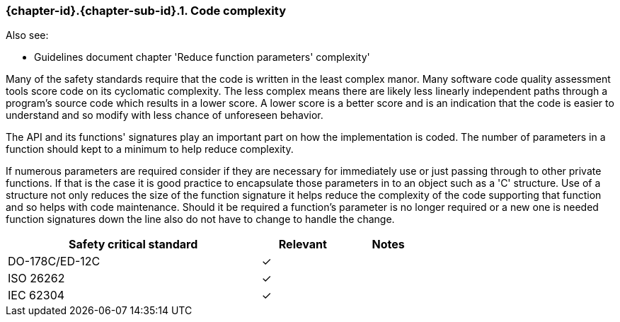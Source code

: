 // (C) Copyright 2014-2018 The Khronos Group Inc. All Rights Reserved.
// Khronos Group Safety Critical API Development SCAP
// document
//
// Text format: asciidoc 8.6.9
// Editor:      Asciidoc Book Editor
//
// Description: Requirements 3.2.8 Guidelines Github #23 (BugZilla 16054)

:Author: Illya Rudkin (spec editor)
:Author Initials: IOR
:Revision: 0.04

// Hyperlink anchor, the ID matches those in
// 3_1_RequirementsList.adoc
[[gh23]]

ifdef::basebackend-docbook[]
=== Code complexity
endif::[]
ifdef::basebackend-html[]
=== {chapter-id}.{chapter-sub-id}.{counter:section-id}. Code complexity
endif::[]

Also see:

- Guidelines document chapter 'Reduce function parameters' complexity'

Many of the safety standards require that the code is written in the least complex manor. Many software code quality assessment tools score code on its cyclomatic complexity. The less complex means there are likely less linearly independent paths through a program's source code which results in a lower score. A lower score is a better score and is an indication that the code is easier to understand and so modify with less chance of unforeseen behavior.

The API and its functions' signatures play an important part on how the implementation is coded. The number of parameters in a function should kept to a minimum to help reduce complexity.

If numerous parameters are required consider if they are necessary for immediately use or just passing through to other private functions. If that is the case it is good practice to encapsulate those parameters in to an object such as a 'C' structure. Use of a structure not only reduces the size of the function signature it helps reduce the complexity of the code supporting that function and so helps with code maintenance. Should it be required a function's parameter is no longer required or a new one is needed function signatures down the line also do not have to change to handle the change.

[width="70%", cols="3,^,^", options="header"]
|====================
|**Safety critical standard** | **Relevant** | **Notes**
| DO-178C/ED-12C | ✓ |
| ISO 26262      | ✓ |
| IEC 62304      | ✓ |
|====================
